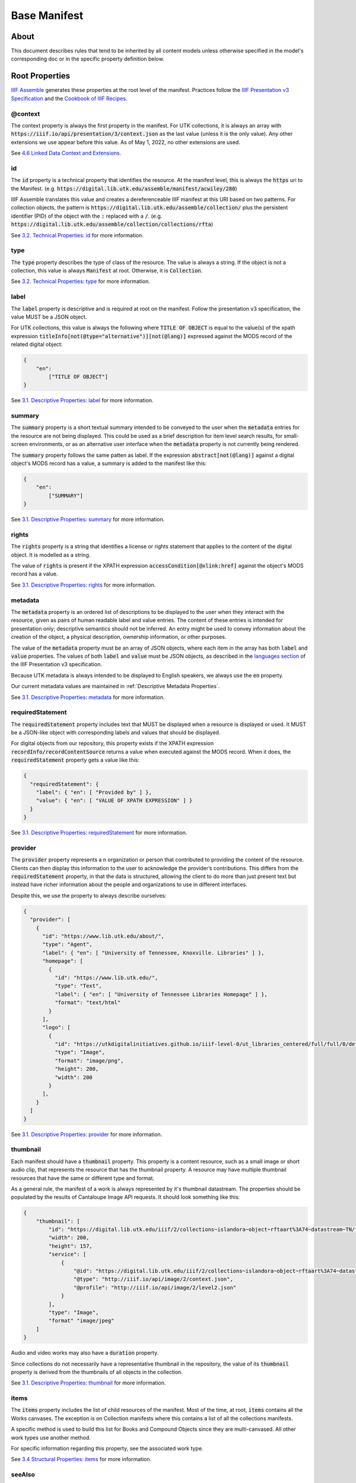 .. _Base Manifest Properties:

Base Manifest
=============

About
-----

This document describes rules that tend to be inherited by all content models unless otherwise specified in the model's
corresponding doc or in the specific property definition below.

Root Properties
---------------

`IIIF Assemble <https://github.com/utkdigitalinitiatives/iiif_assemble>`_ generates these properties at the root level
of the manifest.  Practices follow the `IIIF Presentation v3 Specification <https://iiif.io/api/presentation/3.0/>`_ and
the `Cookbook of IIIF Recipes <https://iiif.io/api/cookbook/>`_.

========
@context
========

The context property is always the first property in the manifest. For UTK collections, it is always an array with
:code:`https://iiif.io/api/presentation/3/context.json` as the last value (unless it is the only value).  Any other
extensions we use appear before this value. As of May 1, 2022, no other extensions are used.

See `4.6 Linked Data Context and Extensions <https://iiif.io/api/presentation/3.0/#46-linked-data-context-and-extensions>`_.

==
id
==

The :code:`id` property is a technical property that identifies the resource.  At the manifest level, this is always the
:code:`https` uri to the Manifest. (e.g. :code:`https://digital.lib.utk.edu/assemble/manifest/acwiley/280`)

IIIF Assemble translates this value and creates a dereferenceable IIIF manifest at this URI based on two patterns. For
collection objects, the pattern is :code:`https://digital.lib.utk.edu/assemble/collection/` plus the persistent identifier
(PID) of the object with the :code:`:` replaced with a :code:`/`.
(e.g. :code:`https://digital.lib.utk.edu/assemble/collection/collections/rfta`)

See `3.2. Technical Properties: id <https://iiif.io/api/presentation/3.0/#id>`_ for more information.

====
type
====

The :code:`type` property describes the type of class of the resource. The value is always a string. If the object is
not a collection, this value is always :code:`Manifest` at root.  Otherwise, it is :code:`Collection`.

See `3.2. Technical Properties: type <https://iiif.io/api/presentation/3.0/#type>`_ for more information.

=====
label
=====

The :code:`label` property is descriptive and is required at root on the manifest. Follow the presentation v3 specification,
the value MUST be a JSON object.

For UTK collections, this value is always the following where :code:`TITLE OF OBJECT` is equal to the value(s) of the
xpath expression :code:`titleInfo[not(@type="alternative")][not(@lang)]` expressed against the MODS record of the
related digital object:

.. code-block:: json

    {
        "en":
            ["TITLE OF OBJECT"]
    }

See `3.1. Descriptive Properties: label <https://iiif.io/api/presentation/3.0/#label>`_ for more information.

=======
summary
=======

The :code:`summary` property is a short textual summary intended to be conveyed to the user when the :code:`metadata`
entries for the resource are not being displayed. This could be used as a brief description for item level search
results, for small-screen environments, or as an alternative user interface when the :code:`metadata` property is not
currently being rendered.

The :code:`summary` property follows the same patten as label. If the expression :code:`abstract[not(@lang)]` against a
digital object's MODS record has a value, a summary is added to the manifest like this:

.. code-block:: json

    {
        "en":
            ["SUMMARY"]
    }

See `3.1. Descriptive Properties: summary <https://iiif.io/api/presentation/3.0/#summary>`_ for more information.

======
rights
======

The :code:`rights` property is a string that identifies a license or rights statement that applies to the content of the
digital object. It is modelled as a string.

The value of :code:`rights` is present if the XPATH expression :code:`accessCondition[@xlink:href]` against the object's
MODS record has a value.

See `3.1. Descriptive Properties: rights <https://iiif.io/api/presentation/3.0/#rights>`_ for more information.

========
metadata
========

The :code:`metadata` property is an ordered list of descriptions to be displayed to the user when they interact with the
resource, given as pairs of human readable label and value entries. The content of these entries is intended for
presentation only; descriptive semantics should not be inferred. An entry might be used to convey information about the
creation of the object, a physical description, ownership information, or other purposes.

The value of the :code:`metadata` property must be an array of JSON objects, where each item in the array has both
:code:`label` and :code:`value` properties. The values of both :code:`label` and :code:`value` must be JSON objects, as
described in the `languages section <https://iiif.io/api/presentation/3.0/#language-of-property-values>`_ of the IIIF
Presentation v3 specification.

Because UTK metadata is always intended to be displayed to English speakers, we always use the :code:`en` property.

Our current metadata values are maintained in :ref:`Descriptive Metadata Properties`.

See `3.1. Descriptive Properties: metadata <https://iiif.io/api/presentation/3.0/#metadata>`_ for more information.

=================
requiredStatement
=================

The :code:`requiredStatement` property includes text that MUST be displayed when a resource is displayed or used. It
MUST be a JSON-like object with corresponding labels and values that should be displayed.

For digital objects from our repository, this property exists if the XPATH expression :code:`recordInfo/recordContentSource`
returns a value when executed against the MODS record.  When it does, the :code:`requiredStatement` property gets a
value like this:

.. code-block:: json

    {
      "requiredStatement": {
        "label": { "en": [ "Provided by" ] },
        "value": { "en": [ "VALUE OF XPATH EXPRESSION" ] }
      }
    }

See `3.1. Descriptive Properties: requiredStatement <https://iiif.io/api/presentation/3.0/#requiredStatement>`_ for more
information.

========
provider
========

The :code:`provider` property represents a n organization or person that contributed to providing the content of the
resource. Clients can then display this information to the user to acknowledge the provider’s contributions. This
differs from the :code:`requiredStatement` property, in that the data is structured, allowing the client to do more than
just present text but instead have richer information about the people and organizations to use in different interfaces.

Despite this, we use the property to always describe ourselves:

.. code-block:: json

    {
      "provider": [
        {
          "id": "https://www.lib.utk.edu/about/",
          "type": "Agent",
          "label": { "en": [ "University of Tennessee, Knoxville. Libraries" ] },
          "homepage": [
            {
              "id": "https://www.lib.utk.edu/",
              "type": "Text",
              "label": { "en": [ "University of Tennessee Libraries Homepage" ] },
              "format": "text/html"
            }
          ],
          "logo": [
            {
              "id": "https://utkdigitalinitiatives.github.io/iiif-level-0/ut_libraries_centered/full/full/0/default.jpg",
              "type": "Image",
              "format": "image/png",
              "height": 200,
              "width": 200
            }
          ],
        }
      ]
    }

See `3.1. Descriptive Properties: provider <https://iiif.io/api/presentation/3.0/#provider>`_ for more
information.

=========
thumbnail
=========

Each manifest should have a :code:`thumbnail` property.  This property is a  content resource, such as a small image or
short audio clip, that represents the resource that has the thumbnail property. A resource may have multiple thumbnail
resources that have the same or different type and format.

As a general rule, the manifest of a work is always represented by it's thumbnail datastream. The properties should be
populated by the results of Cantaloupe Image API requests. It should look something like this:

.. code-block:: json

    {
        "thumbnail": [
            "id": "https://digital.lib.utk.edu/iiif/2/collections~islandora~object~rftaart%3A74~datastream~TN/full/max/0/default.jpg",
            "width": 200,
            "height": 157,
            "service": [
                {
                    "@id": "https://digital.lib.utk.edu/iiif/2/collections~islandora~object~rftaart%3A74~datastream~TN",
                    "@type": "http://iiif.io/api/image/2/context.json",
                    "@profile": "http://iiif.io/api/image/2/level2.json"
                }
            ],
            "type": "Image",
            "format" "image/jpeg"
        ]
    }

Audio and video works may also have a :code:`duration` property.

Since collections do not necessarily have a representative thumbnail in the repository, the value of its :code:`thumbnail`
property is derived from the thumbnails of all objects in the collection.

See `3.1. Descriptive Properties: thumbnail <https://iiif.io/api/presentation/3.0/#thumbnail>`_ for more information.

=====
items
=====

The :code:`items` property includes the list of child resources of the manifest.  Most of the time, at root, :code:`items`
contains all the Works canvases. The exception is on Collection manifests where this contains a list of all the collections
manifests.

A specific method is used to build this list for Books and Compound Objects since they are multi-canvased.  All other
work types use another method.

For specific information regarding this property, see the associated work type.

See `3.4 Structural Properties: items <https://iiif.io/api/presentation/3.0/#items>`_ for more information.

=======
seeAlso
=======

The :code:`seeAlso` property is a machine-readable resource such as an XML or RDF description that is related to the
current resource.

For UT Collections, this always refers to the MODS record and looks like this:

.. code-block:: json

    "seeAlso": [
        {
          "id": "https:\/\/digital.lib.utk.edu\/collections\/islandora\/object\/rfta%3A8\/datastream\/MODS",
          "type": "Dataset",
          "label": {
            "en": [
              "Bibliographic Description in MODS"
            ]
          },
          "format": "application\/xml",
          "profile": "http:\/\/www.loc.gov\/standards\/mods\/v3\/mods-3-5.xsd"
        }
      ]
    }

See `3.3.1. External Links: partOf <https://iiif.io/api/presentation/3.0/#partOf>`_ for more information.

======
partOf
======

The :code:`partOf` property lists the IIIF resources that contain this one.  It may be a collection manifest or the
manifest of a compound object. The :code:`type` property should describe what the containing manifest is. If the object
is in multiple collections or multiple compound objects, all will be included.

.. code-block:: json

    {
      "partOf": [
        {
          "id": "https:\/\/digital.lib.utk.edu\/assemble\/collection\/collections\/rfta",
          "type": "Collection"
        },
        {
          "id": "https:\/\/digital.lib.utk.edu\/assemble\/collection\/collections\/rftatest",
          "type": "Collection"
        }
      ]
    }

See `3.3.1. Linking Properties: partOf <https://iiif.io/api/presentation/3.0/#partOf>`_ for more information.

========
homepage
========

The :code:`homepage` property is a web page that is about the object represented by the resource.  Usually, this is the
landing page in Islandora.  If the object's main page is not its Islandora page, this value should refer to that.

.. code-block:: json

    {
      "homepage": [
        {
          "id": "https:\/\/rfta.lib.utk.edu\/interviews\/object\/seemona-and-daniel-whaley-2019-09-20",
          "label": {
            "en": [
              "Interview with Seemona and Daniel Whaley, 2019-09-20"
            ]
          },
          "type": "Text",
          "format": "text\/html"
        }
      ],
    }

See `3.3.1. Linking Properties: homepage <https://iiif.io/api/presentation/3.0/#homepage>`_ for more information.

========
behavior
========

The :code:`behavior` property dictates the set of user experience features that we would prefer clients to use when
presenting the resource. This property must be an array of strings that align with presentation v3 or an extension.

Most work types do not use this, but some do including :code:`CompoundObjects`, :code:`Books`, and :code:`Collections`.

For more information about unique uses, see details in the work type definitions.

See `3.2 Technical Properties: behavior <https://iiif.io/api/presentation/3.0/#behavior>`_ for more information.

================
viewingDirection
================

The :code:`viewingDirection` property dictates the direction in which a set of Canvases should be displayed to the user.

Most work types do not use this unless there are specific expectations for viewing direction.

For more information about unique uses, see details in the work type definitions.

See `3.2 Technical Properties: viewingDirection <https://iiif.io/api/presentation/3.0/#viewingdirection>`_ for more information.

==================
accompanyingCanvas
==================

The :code:`accompanyingCanvas` property is a single Canvas that provides additional content for use while rendering the
resource. Examples include an image to show while a duration-only Canvas is playing audio; or background audio to play
while a user is navigating an image-only Manifest.

Only audio files have this currently. For more information about this, see details in the work type definition.

See `3.1 Descriptive Properties: accompanyingCanvas <https://iiif.io/api/presentation/3.0/#accompanyingCanvas>`_ for more
information.
